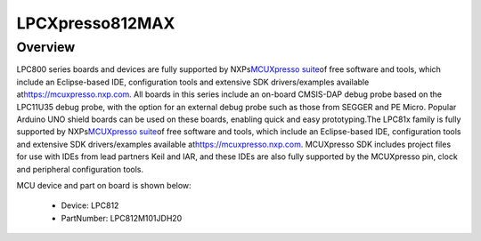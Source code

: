 .. _lpcxpresso812max:

LPCXpresso812MAX
####################

Overview
********

LPC800 series boards and devices are fully supported by NXPs\ `MCUXpresso suite <https://www.nxp.com/mcuxpresso>`__\ of free software and tools, which include an Eclipse-based IDE, configuration tools and extensive SDK drivers/examples available at\ `https://mcuxpresso.nxp.com <https://mcuxpresso.nxp.com/>`__. All boards in this series include an on-board CMSIS-DAP debug probe based on the LPC11U35 debug probe, with the option for an external debug probe such as those from SEGGER and PE Micro. Popular Arduino UNO shield boards can be used on these boards, enabling quick and easy prototyping.The LPC81x family is fully supported by NXPs\ `MCUXpresso suite <https://www.nxp.com/mcuxpresso>`__\ of free software and tools, which include an Eclipse-based IDE, configuration tools and extensive SDK drivers/examples available at\ `https://mcuxpresso.nxp.com <https://mcuxpresso.nxp.com/>`__. MCUXpresso SDK includes project files for use with IDEs from lead partners Keil and IAR, and these IDEs are also fully supported by the MCUXpresso pin, clock and peripheral configuration tools.


.. image:: ./lpcxpresso812max.png
   :width: 240px
   :align: center
   :alt: LPCXpresso812MAX

MCU device and part on board is shown below:

 - Device: LPC812
 - PartNumber: LPC812M101JDH20


